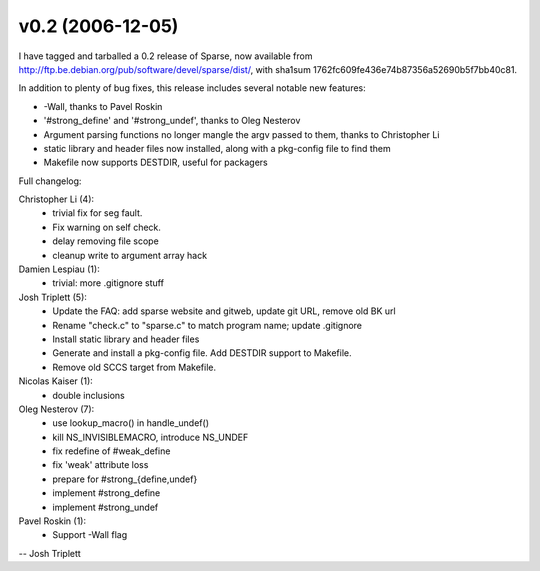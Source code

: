 v0.2 (2006-12-05)
=================

I have tagged and tarballed a 0.2 release of Sparse, now available from http://ftp.be.debian.org/pub/software/devel/sparse/dist/, with sha1sum 1762fc609fe436e74b87356a52690b5f7bb40c81.

In addition to plenty of bug fixes, this release includes several notable new
features:

* -Wall, thanks to Pavel Roskin
* '#strong_define' and '#strong_undef', thanks to Oleg Nesterov
* Argument parsing functions no longer mangle the argv passed to them, thanks to Christopher Li
* static library and header files now installed, along with a pkg-config file to find them
* Makefile now supports DESTDIR, useful for packagers

Full changelog:

Christopher Li (4):
   * trivial fix for seg fault.
   * Fix warning on self check.
   * delay removing file scope
   * cleanup write to argument array hack

Damien Lespiau (1):
   * trivial: more .gitignore stuff

Josh Triplett (5):
   * Update the FAQ: add sparse website and gitweb, update git URL, remove old BK url
   * Rename "check.c" to "sparse.c" to match program name; update .gitignore
   * Install static library and header files
   * Generate and install a pkg-config file.  Add DESTDIR support to Makefile.
   * Remove old SCCS target from Makefile.

Nicolas Kaiser (1):
   * double inclusions

Oleg Nesterov (7):
   * use lookup_macro() in handle_undef()
   * kill NS_INVISIBLEMACRO, introduce NS_UNDEF
   * fix redefine of #weak_define
   * fix 'weak' attribute loss
   * prepare for #strong_{define,undef}
   * implement #strong_define
   * implement #strong_undef

Pavel Roskin (1):
   * Support -Wall flag

-- Josh Triplett
